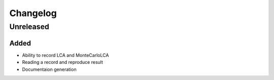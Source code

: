 =========
Changelog
=========

Unreleased
==========

Added
-----

- Ability to record LCA and MonteCarloLCA
- Reading a record and reproduce result
- Documentaion generation
